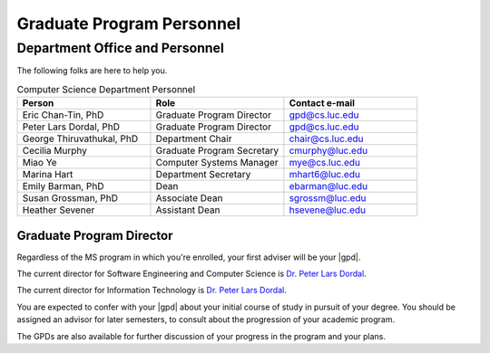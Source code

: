 Graduate Program Personnel
###########################

*******************************
Department Office and Personnel
*******************************

The following folks are here to help you.

.. csv-table:: Computer Science Department Personnel
    :header: "Person", "Role", "Contact e-mail"
    :widths: 15, 15, 15

    "Eric Chan-Tin, PhD", "Graduate Program Director", "gpd@cs.luc.edu"
    "Peter Lars Dordal, PhD", "Graduate Program Director", "gpd@cs.luc.edu"
    "George Thiruvathukal, PhD", "Department Chair", "chair@cs.luc.edu"
    "Cecilia Murphy", "Graduate Program Secretary", "cmurphy@luc.edu"
    "Miao Ye", "Computer Systems Manager", "mye@cs.luc.edu"
    "Marina Hart", "Department Secretary", "mhart6@luc.edu"
    "Emily Barman, PhD", "Dean", "ebarman@luc.edu"
    "Susan Grossman, PhD", "Associate Dean", "sgrossm@luc.edu"
    "Heather Sevener", "Assistant Dean", "hsevene@luc.edu"

Graduate Program Director
=========================

Regardless of the MS program in which you're enrolled, your first adviser will be your |gpd|.

The current director for Software Engineering and Computer Science is `Dr. Peter Lars Dordal <https://pld.cs.luc.edu/~chantin/>`_.

The current director for Information Technology is `Dr. Peter Lars Dordal <https://pld.cs.luc.edu/>`_.

You are expected to confer with your |gpd| about your initial course of study in pursuit of your degree. You should be assigned an advisor for later semesters, to consult about the progression of your academic program.

The GPDs are also available for further discussion of your progress in the program and your plans.
